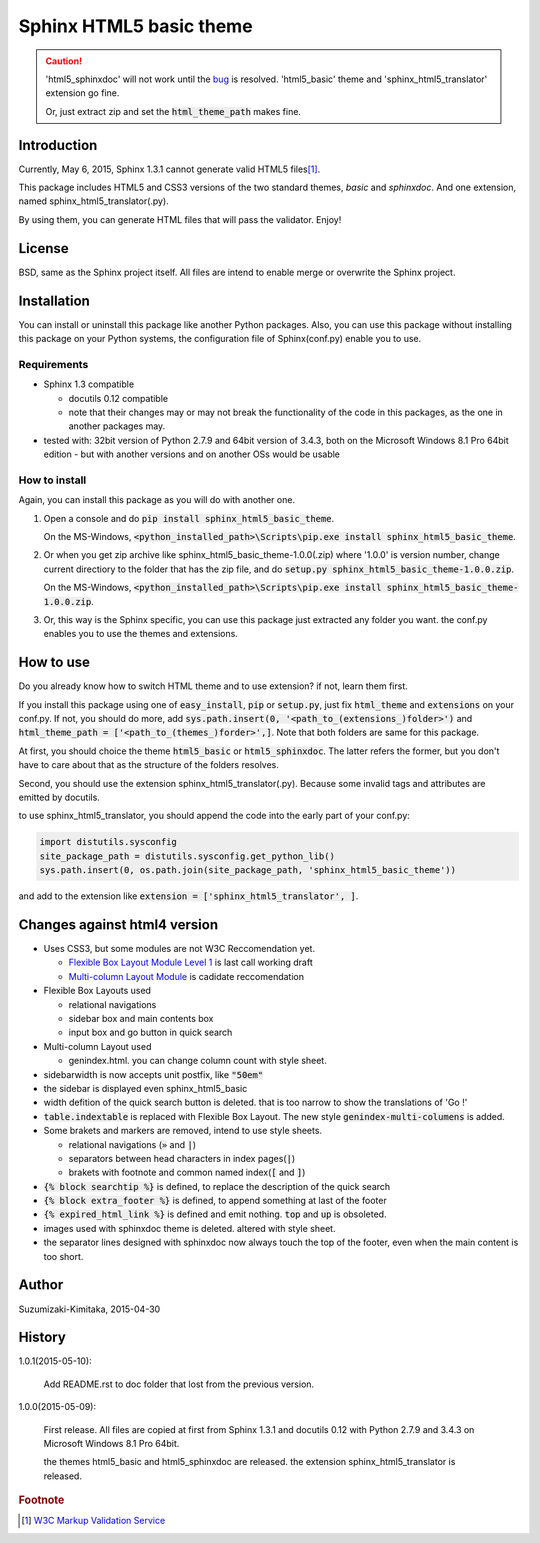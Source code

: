 Sphinx HTML5 basic theme
========================

.. caution::

   'html5_sphinxdoc' will not work until the `bug <https://github.com/sphinx-doc/sphinx/issues/1884>`_ is resolved.
   'html5_basic' theme and 'sphinx_html5_translator' extension go fine.

   Or, just extract zip and set the :code:`html_theme_path` makes fine.

.. role:: fn_rst

Introduction
------------
Currently, May 6, 2015, Sphinx 1.3.1 cannot generate valid HTML5 files\ [#f1]_\ .

This package includes HTML5 and CSS3 versions of the two standard themes,
*basic* and *sphinxdoc*.
And one extension, named :fn_rst:`sphinx_html5_translator(.py)`.

By using them, you can generate HTML files that will pass the validator. Enjoy!

License
-------
BSD, same as the Sphinx project itself.
All files are intend to enable merge or overwrite the Sphinx project.

Installation
------------
You can install or uninstall this package like another Python packages.
Also, you can use this package without installing this package on your Python
systems, the configuration file of Sphinx(:fn_rst:`conf.py`) enable you to use.

Requirements
............
- Sphinx 1.3 compatible

  - docutils 0.12 compatible
  - note that their changes may or may not break the functionality of the code in this packages, as the one in another packages may.

- tested with: 32bit version of Python 2.7.9 and 64bit version of 3.4.3, both on the Microsoft Windows 8.1 Pro 64bit edition
  - but with another versions and on another OSs would be usable

How to install
..............
Again, you can install this package as you will do with another one.

#. Open a console and do :code:`pip install sphinx_html5_basic_theme`.

   On the MS-Windows,
   :code:`<python_installed_path>\Scripts\pip.exe install sphinx_html5_basic_theme`.

#. Or when you get zip archive like :fn_rst:`sphinx_html5_basic_theme-1.0.0(.zip)`
   where '1.0.0' is version number,
   change current directiory to the folder that has the zip file,
   and do :code:`setup.py sphinx_html5_basic_theme-1.0.0.zip`.

   On the MS-Windows,
   :code:`<python_installed_path>\Scripts\pip.exe install sphinx_html5_basic_theme-1.0.0.zip`.

#. Or, this way is the Sphinx specific, you can use this package just extracted
   any folder you want. the :fn_rst:`conf.py` enables you to use the themes and
   extensions.

How to use
----------
Do you already know how to switch HTML theme and to use extension?
if not, learn them first.

If you install this package using one of :code:`easy_install`, :code:`pip` or
:code:`setup.py`, just fix :code:`html_theme` and :code:`extensions` on
your :fn_rst:`conf.py`. If not, you should do more, add
:code:`sys.path.insert(0, '<path_to_(extensions_)folder>')` and
:code:`html_theme_path = ['<path_to_(themes_)forder>',]`. Note that both
folders are same for this package.

At first, you should choice the theme :code:`html5_basic` or
:code:`html5_sphinxdoc`. The latter refers the former, but you
don't have to care about that as the structure of the folders resolves.

Second, you should use the extension :fn_rst:`sphinx_html5_translator(.py)`.
Because some invalid tags and attributes are emitted by docutils.

to use :fn_rst:`sphinx_html5_translator`, you should append the code into
the early part of your :fn_rst:`conf.py`:

.. code-block:: python

  import distutils.sysconfig
  site_package_path = distutils.sysconfig.get_python_lib()
  sys.path.insert(0, os.path.join(site_package_path, 'sphinx_html5_basic_theme'))

and add to the extension like :code:`extension = ['sphinx_html5_translator', ]`.

Changes against html4 version
-----------------------------
- Uses CSS3, but some modules are not W3C Reccomendation yet.

  - `Flexible Box Layout Module Level 1 <http://www.w3.org/TR/css-flexbox-1/>`_ is last call working draft
  - `Multi-column Layout Module <http://www.w3.org/TR/css3-multicol/>`_ is cadidate reccomendation

- Flexible Box Layouts used

  - relational navigations
  - sidebar box and main contents box
  - input box and go button in quick search

- Multi-column Layout used

  - :fn_rst:`genindex.html`. you can change column count with style sheet.

- sidebarwidth is now accepts unit postfix, like :code:`"50em"`
- the sidebar is displayed even sphinx_html5_basic
- width defition of the quick search button is deleted. that is too narrow to show the translations of 'Go !'
- :code:`table.indextable` is replaced with Flexible Box Layout. The new style :code:`genindex-multi-columens` is added.
- Some brakets and markers are removed, intend to use style sheets.

  - relational navigations (:code:`»` and :code:`|`)
  - separators between head characters in index pages(:code:`|`)
  - brakets with footnote and common named index(:code:`[` and :code:`]`)

- :code:`{% block searchtip %}` is defined, to replace the description of the quick search
- :code:`{% block extra_footer %}` is defined, to append something at last of the footer
- :code:`{% expired_html_link %}` is defined and emit nothing. :code:`top` and :code:`up` is obsoleted.
- images used with sphinxdoc theme is deleted. altered with style sheet.
- the separator lines designed with sphinxdoc now always touch the top of the footer, even when the main content is too short.

Author
------
Suzumizaki-Kimitaka, 2015-04-30

History
-------
1.0.1(2015-05-10):

  Add README.rst to doc folder that lost from the previous version.

1.0.0(2015-05-09):

  First release. All files are copied at first from Sphinx 1.3.1 and
  docutils 0.12 with Python 2.7.9 and 3.4.3 on Microsoft Windows 8.1 Pro 64bit.

  the themes html5_basic and html5_sphinxdoc are released.
  the extension sphinx_html5_translator is released.

.. rubric:: Footnote

.. [#f1] `W3C Markup Validation Service <https://validator.w3.org/>`_